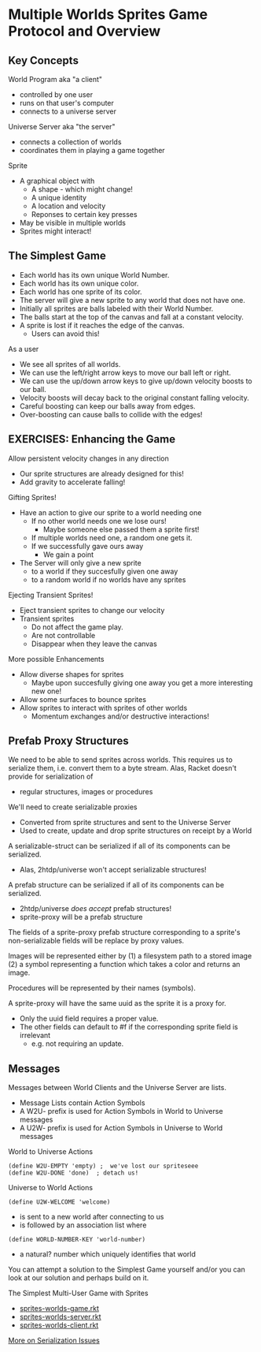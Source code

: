 * Multiple Worlds Sprites Game Protocol and Overview

** Key Concepts

World Program aka "a client"
- controlled by one user
- runs on that user's computer
- connects to a universe server

Universe Server aka "the server"
- connects a collection of worlds
- coordinates them in playing a game together

Sprite
- A graphical object with
  - A shape - which might change!
  - A unique identity
  - A location and velocity
  - Reponses to certain key presses
- May be visible in multiple worlds
- Sprites might interact!

** The Simplest Game

- Each world has its own unique World Number.
- Each world has its own unique color.
- Each world has one sprite of its color.
- The server will give a new sprite to any world that
  does not have one.
- Initially all sprites are balls labeled with their World Number.
- The balls start at the top of the canvas and fall at a constant velocity.
- A sprite is lost if it reaches the edge of the canvas.
  - Users can avoid this!

As a user
- We see all sprites of all worlds.
- We can use the left/right arrow keys to move our ball left or right.
- We can use the up/down arrow keys to give up/down velocity boosts
  to our ball.
- Velocity boosts will decay back to the original constant falling velocity.
- Careful boosting can keep our balls away from edges.
- Over-boosting can cause balls to collide with the edges!

** EXERCISES: Enhancing the Game

Allow persistent velocity changes in any direction
- Our sprite structures are already designed for this!
- Add gravity to accelerate falling!

Gifting Sprites!
- Have an action to give our sprite to a world needing one
  - If no other world needs one we lose ours!
    - Maybe someone else passed them a sprite first!
  - If multiple worlds need one, a random one gets it.
  - If we successfully gave ours away
    - We gain a point
- The Server will only give a new sprite
  - to a world if they succesfully given one away
  - to a random world if no worlds have any sprites

Ejecting Transient Sprites!
- Eject transient sprites to change our velocity
- Transient sprites
  - Do not affect the game play.
  - Are not controllable
  - Disappear when they leave the canvas

More possible Enhancements
- Allow diverse shapes for sprites
  - Maybe upon succesfully giving one away you get
    a more interesting new one!
- Allow some surfaces to bounce sprites
- Allow sprites to interact with sprites of other worlds
  - Momentum exchanges and/or destructive interactions!

** Prefab Proxy Structures

We need to be able to send sprites across worlds.
This requires us to serialize them, i.e. convert them to a byte stream.
Alas, Racket doesn't provide for serialization of
- regular structures, images or procedures

We'll need to create serializable proxies
- Converted from sprite structures and sent to the Universe Server
- Used to create, update and drop sprite structures on receipt by a World

A serializable-struct can be serialized if all of its components can be
serialized.
- Alas, 2htdp/universe won't accept serializable structures!

A prefab structure can be serialized if all of its components can be
serialized.
- 2htdp/universe /does accept/ prefab structures!
- sprite-proxy will be a prefab structure

The fields of a sprite-proxy prefab structure corresponding to a sprite's
non-serializable fields will be replace by proxy values.

Images will be represented either by
(1) a filesystem path to a stored image
(2) a symbol representing a function which
    takes a color and returns an image.

Procedures will be represented by their names (symbols).

A sprite-proxy will have the same uuid as the sprite it is a proxy for.
- Only the uuid field requires a proper value.
- The other fields can default to #f if the corresponding sprite field is irrelevant
      - e.g. not requiring an update.

** Messages

Messages between World Clients and the Universe Server are lists.
- Message Lists contain Action Symbols
- A W2U- prefix is used for Action Symbols in World to Universe messages
- A U2W- prefix is used for Action Symbols in Universe to World messages

World to Universe Actions
: (define W2U-EMPTY 'empty) ;  we've lost our spriteseee
: (define W2U-DONE 'done)  ; detach us!

Universe to World Actions
: (define U2W-WELCOME 'welcome)
- is sent to a new world after connecting to us
- is followed by an association list where
: (define WORLD-NUMBER-KEY 'world-number)
- a natural? number which uniquely identifies that world

You can attempt a solution to the Simplest Game yourself and/or you can look at
our solution and perhaps build on it.

The Simplest Multi-User Game with Sprites
- [[file:Solutions/sprites-worlds-game.rkt][sprites-worlds-game.rkt]]
- [[file:Solutions/sprites-worlds-server.rkt][sprites-worlds-server.rkt]]
- [[file:Solutions/sprites-worlds-client.rkt][sprites-worlds-client.rkt]]

[[file:Solutions/serialization-issues.org][More on Serialization Issues]]
